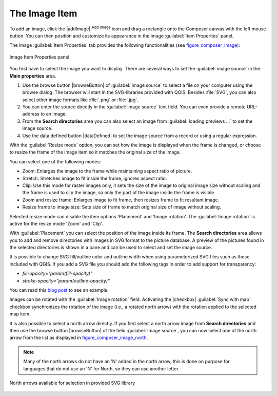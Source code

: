 .. only:: html

   |updatedisclaimer|

.. _image_item:

The Image Item
===============

To add an image, click the |addImage| :sup:`Add image` icon and drag a rectangle onto the Composer
canvas with the left mouse button. You can then position and customize
its appearance in the image :guilabel:`Item Properties` panel.

.. index:: Picture database, Rotated north arrow

The image :guilabel:`Item Properties` tab provides the following functionalities
(see figure_composer_image_):

.. _Figure_composer_image:

.. figure:: img/image_mainproperties.png
   :align: center

   Image Item Properties panel


You first have to select the image you want to display. There are several ways
to set the :guilabel:`image source` in the **Main properties** area.

#. Use the browse button |browseButton| of :guilabel:`image source` to select a
   file on your computer using the browse dialog. The browser will start in the
   SVG-libraries provided with QGIS. Besides :file:`SVG`, you can also select
   other image formats like :file:`.png` or :file:`.jpg`.
#. You can enter the source directly in the :guilabel:`image source` text field.
   You can even provide a remote URL-address to an image.
#. From the **Search directories** area you can also select an image from
   :guilabel:`loading previews ...` to set the image source.
#. Use the data defined button |dataDefined| to set the image source from a
   record or using a regular expression.

With the :guilabel:`Resize mode` option, you can set how the image is displayed
when the frame is changed, or choose to resize the frame of the image item so
it matches the original size of the image.

You can select one of the following modes:

* Zoom: Enlarges the image to the frame while maintaining aspect ratio of picture.
* Stretch: Stretches image to fit inside the frame, ignores aspect ratio.
* Clip: Use this mode for raster images only, it sets the size of the image to
  original image size without scaling and the frame is used to clip the image,
  so only the part of the image inside the frame is visible.
* Zoom and resize frame: Enlarges image to fit frame, then resizes frame to fit
  resultant image.
* Resize frame to image size: Sets size of frame to match original size of image
  without scaling.

Selected resize mode can disable the item options 'Placement' and 'Image rotation'.
The :guilabel:`Image rotation` is active for the resize mode 'Zoom' and 'Clip'.

With :guilabel:`Placement` you can select the position of the image inside its
frame. The **Search directories** area allows you to add and remove directories
with images in SVG format to the picture database. A preview of the pictures
found in the selected directories is shown in a pane and can be used to select
and set the image source.

.. _parameterized_svg:

It is possible to change SVG fill/outline color and outline width when using
parameterized SVG files such as those included with QGIS. If you add a SVG file
you should add the following tags in order to add support for transparency:

* `fill-opacity="param(fill-opacity)"`
* `stroke-opacity="param(outline-opacity)"`

You can read this `blog post
<http://blog.sourcepole.ch/2011/06/30/svg-symbols-in-qgis-with-modifiable-colors/>`_
to see an example.

Images can be rotated with the :guilabel:`Image rotation` field.
Activating the |checkbox| :guilabel:`Sync with map` checkbox synchronizes the
rotation of the image (i.e., a rotated north arrow) with the rotation applied to
the selected map item.

It is also possible to select a north arrow directly. If you first select a
north arrow image from **Search directories** and then use the browse button
|browseButton| of the field :guilabel:`Image source`, you can now select one of
the north arrow from the list as displayed in figure_composer_image_north_.

.. note::

   Many of the north arrows do not have an 'N' added in the north arrow, this is
   done on purpose for languages that do not use an 'N' for North, so they can
   use another letter.

.. _Figure_composer_image_north:

.. figure:: img/north_arrows.png
   :align: center

   North arrows available for selection in provided SVG library


